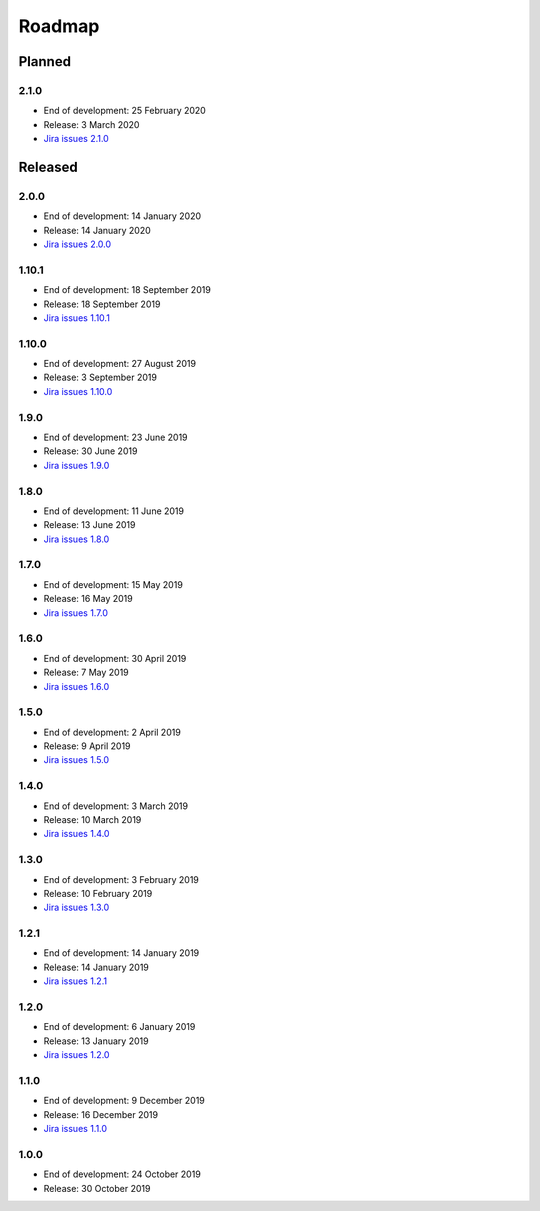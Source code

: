 *******
Roadmap
*******

Planned
=======

2.1.0
-----

- End of development: 25 February 2020
- Release: 3 March 2020
- `Jira issues 2.1.0 <https://ds-wizard.atlassian.net/browse/DSW-1?jql=project%3D%22DSW%22%20AND%20fixVersion%3DDSW-2.1.0>`_

Released
========

2.0.0
-----

- End of development: 14 January 2020
- Release: 14 January 2020
- `Jira issues 2.0.0 <https://ds-wizard.atlassian.net/browse/DSW-1?jql=project%3D%22DSW%22%20AND%20fixVersion%3DDSW-2.0.0>`_


1.10.1
------

- End of development: 18 September 2019
- Release: 18 September 2019
- `Jira issues 1.10.1 <https://ds-wizard.atlassian.net/browse/DSW-1?jql=project%3D%22DSW%22%20AND%20fixVersion%3DDSW-1.10.1>`_


1.10.0
------

- End of development: 27 August 2019
- Release: 3 September 2019
- `Jira issues 1.10.0 <https://ds-wizard.atlassian.net/browse/DSW-1?jql=project%3D%22DSW%22%20AND%20fixVersion%3DDSW-1.10.0>`_


1.9.0
-----

- End of development: 23 June 2019
- Release: 30 June 2019
- `Jira issues 1.9.0 <https://ds-wizard.atlassian.net/browse/DSW-1?jql=project%3D%22DSW%22%20AND%20fixVersion%3DDSW-1.9.0>`_


1.8.0
-----

- End of development: 11 June 2019
- Release: 13 June 2019
- `Jira issues 1.8.0 <https://ds-wizard.atlassian.net/browse/DSW-1?jql=project%3D%22DSW%22%20AND%20fixVersion%3DDSW-1.8.0>`_


1.7.0
-----

- End of development: 15 May 2019
- Release: 16 May 2019
- `Jira issues 1.7.0 <https://ds-wizard.atlassian.net/browse/DSW-1?jql=project%3D%22DSW%22%20AND%20fixVersion%3DDSW-1.7.0>`_

1.6.0
-----

- End of development: 30 April 2019
- Release: 7 May 2019
- `Jira issues 1.6.0 <https://ds-wizard.atlassian.net/browse/DSW-1?jql=project%3D%22DSW%22%20AND%20fixVersion%3DDSW-1.6.0>`_

1.5.0
-----

- End of development: 2 April 2019
- Release: 9 April 2019
- `Jira issues 1.5.0 <https://ds-wizard.atlassian.net/browse/DSW-1?jql=project%3D%22DSW%22%20AND%20fixVersion%3DDSW-1.5.0>`_

1.4.0
-----

- End of development: 3 March 2019
- Release: 10 March 2019
- `Jira issues 1.4.0 <https://ds-wizard.atlassian.net/browse/DSW-1?jql=project%3D%22DSW%22%20AND%20fixVersion%3DDSW-1.4.0>`_

1.3.0
-----

- End of development: 3 February 2019
- Release: 10 February 2019
- `Jira issues 1.3.0 <https://ds-wizard.atlassian.net/browse/DSW-1?jql=project%3D%22DSW%22%20AND%20fixVersion%3DDSW-1.3.0>`_

1.2.1
-----

- End of development: 14 January 2019
- Release: 14 January 2019
- `Jira issues 1.2.1 <https://ds-wizard.atlassian.net/browse/DSW-1?jql=project%3D%22DSW%22%20AND%20fixVersion%3DDSW-1.2.1>`_

1.2.0
-----

- End of development: 6 January 2019
- Release: 13 January 2019
- `Jira issues 1.2.0 <https://ds-wizard.atlassian.net/browse/DSW-1?jql=project%3D%22DSW%22%20AND%20fixVersion%3DDSW-1.2.0>`_

1.1.0
-----

- End of development: 9 December 2019
- Release: 16 December 2019
- `Jira issues 1.1.0 <https://ds-wizard.atlassian.net/browse/DSW-1?jql=project%3D%22DSW%22%20AND%20fixVersion%3DDSW-1.1.0>`_

1.0.0
-----

- End of development: 24 October 2019
- Release: 30 October 2019

